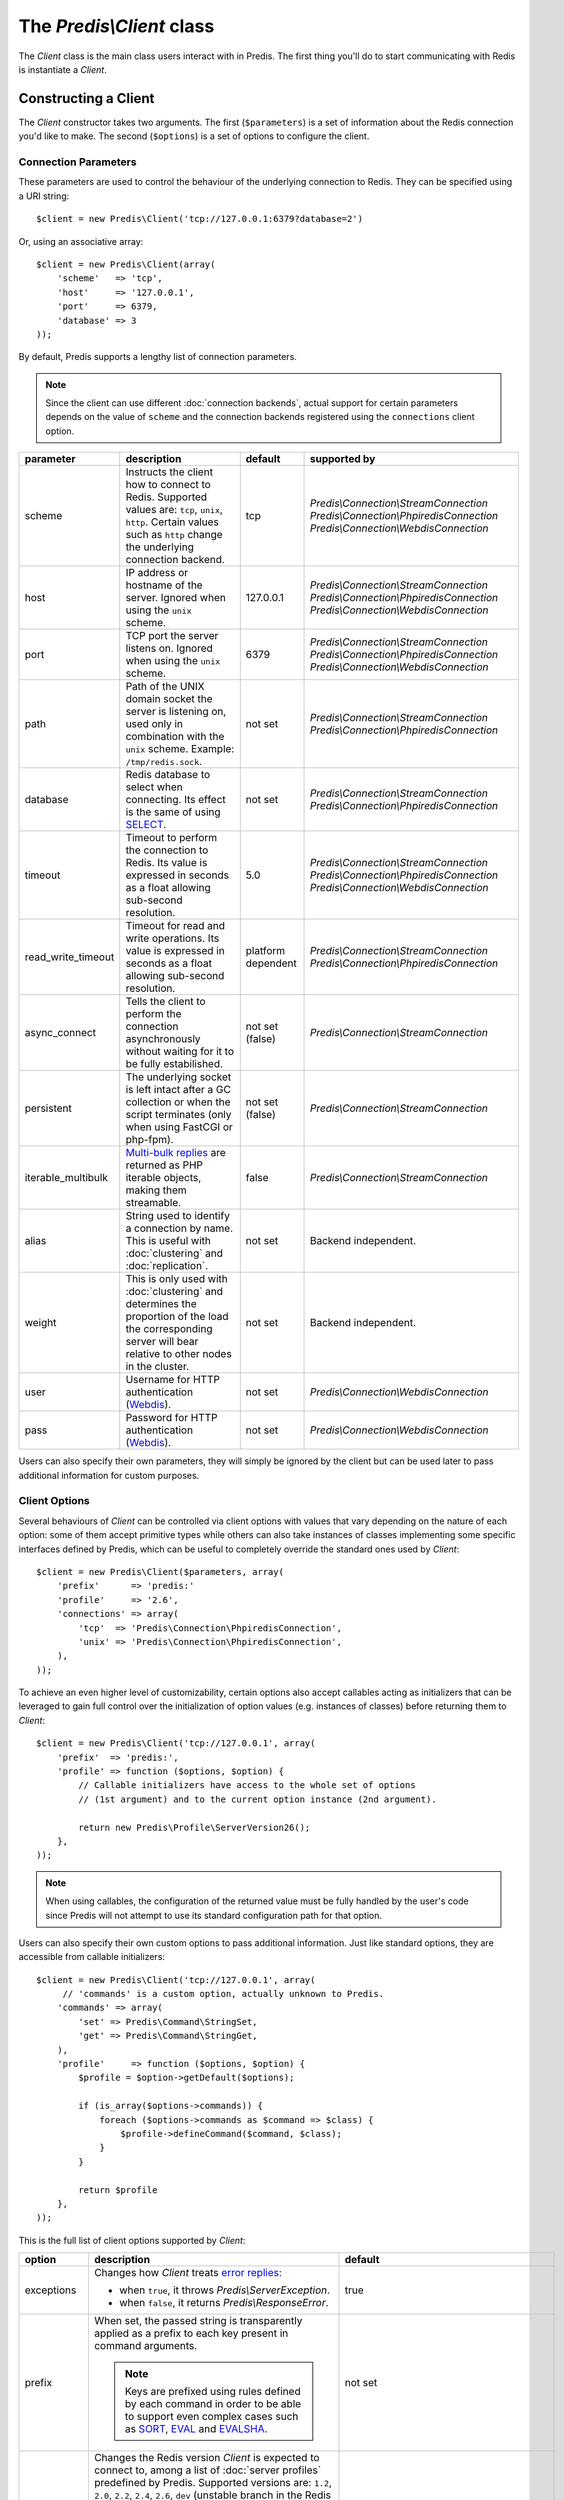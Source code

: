 The `Predis\\Client` class
--------------------------

.. php:namespace:: Predis

The `Client` class is the main class users interact with in Predis. The first
thing you'll do to start communicating with Redis is instantiate a `Client`.

Constructing a Client
=====================

The `Client` constructor takes two arguments. The first (``$parameters``) is a
set of information about the Redis connection you'd like to make. The second
(``$options``) is a set of options to configure the client.

.. php:class:: Client

   .. php:method:: __construct($parameters = null, $options = null)

      Creates a new `Client` instance.

      :param $parameters: Connection parameters
      :param $options:    Client options


Connection Parameters
'''''''''''''''''''''

These parameters are used to control the behaviour of the underlying connection
to Redis. They can be specified using a URI string::

   $client = new Predis\Client('tcp://127.0.0.1:6379?database=2')

Or, using an associative array::

   $client = new Predis\Client(array(
       'scheme'   => 'tcp',
       'host'     => '127.0.0.1',
       'port'     => 6379,
       'database' => 3
   ));

By default, Predis supports a lengthy list of connection parameters.

.. note::

   Since the client can use different :doc:`connection backends`, actual support
   for certain parameters depends on the value of ``scheme`` and the connection
   backends registered using the ``connections`` client option.

==================  =============================================  =========  =========================================
parameter           description                                    default    supported by
==================  =============================================  =========  =========================================
scheme              Instructs the client how to connect to Redis.  tcp        `Predis\\Connection\\StreamConnection`
                    Supported values are: ``tcp``, ``unix``,                  `Predis\\Connection\\PhpiredisConnection`
                    ``http``. Certain values such as ``http``                 `Predis\\Connection\\WebdisConnection`
                    change the underlying connection backend.
------------------  ---------------------------------------------  ---------  -----------------------------------------
host                IP address or hostname of the server.          127.0.0.1  `Predis\\Connection\\StreamConnection`
                    Ignored when using the ``unix`` scheme.                   `Predis\\Connection\\PhpiredisConnection`
                                                                              `Predis\\Connection\\WebdisConnection`
------------------  ---------------------------------------------  ---------  -----------------------------------------
port                TCP port the server listens on.                6379       `Predis\\Connection\\StreamConnection`
                    Ignored when using the ``unix`` scheme.                   `Predis\\Connection\\PhpiredisConnection`
                                                                              `Predis\\Connection\\WebdisConnection`
------------------  ---------------------------------------------  ---------  -----------------------------------------
path                Path of the UNIX domain socket the server is   not set    `Predis\\Connection\\StreamConnection`
                    listening on, used only in combination with               `Predis\\Connection\\PhpiredisConnection`
                    the ``unix`` scheme.
                    Example: ``/tmp/redis.sock``.
------------------  ---------------------------------------------  ---------  -----------------------------------------
database            Redis database to select when connecting.      not set    `Predis\\Connection\\StreamConnection`
                    Its effect is the same of using `SELECT`_.                `Predis\\Connection\\PhpiredisConnection`
------------------  ---------------------------------------------  ---------  -----------------------------------------
timeout             Timeout to perform the connection to Redis.    5.0        `Predis\\Connection\\StreamConnection`
                    Its value is expressed in seconds as a float              `Predis\\Connection\\PhpiredisConnection`
                    allowing sub-second resolution.                           `Predis\\Connection\\WebdisConnection`
------------------  ---------------------------------------------  ---------  -----------------------------------------
read_write_timeout  Timeout for read and write operations.         platform   `Predis\\Connection\\StreamConnection`
                    Its value is expressed in seconds as a float   dependent  `Predis\\Connection\\PhpiredisConnection`
                    allowing sub-second resolution.
------------------  ---------------------------------------------  ---------  -----------------------------------------
async_connect       Tells the client to perform the connection     not set    `Predis\\Connection\\StreamConnection`
                    asynchronously without waiting for it to be    (false)
                    fully estabilished.
------------------  ---------------------------------------------  ---------  -----------------------------------------
persistent          The underlying socket is left intact after a   not set    `Predis\\Connection\\StreamConnection`
                    GC collection or when the script terminates    (false)
                    (only when using FastCGI or php-fpm).
------------------  ---------------------------------------------  ---------  -----------------------------------------
iterable_multibulk  `Multi-bulk replies`_ are returned as PHP      false      `Predis\\Connection\\StreamConnection`
                    iterable objects, making them streamable.
------------------  ---------------------------------------------  ---------  -----------------------------------------
alias               String used to identify a connection by name.  not set    Backend independent.
                    This is useful with :doc:`clustering` and
                    :doc:`replication`.
------------------  ---------------------------------------------  ---------  -----------------------------------------
weight              This is only used with :doc:`clustering` and   not set    Backend independent.
                    determines the proportion of the load the
                    corresponding server will bear relative to
                    other nodes in the cluster.
------------------  ---------------------------------------------  ---------  -----------------------------------------
user                Username for HTTP authentication (`Webdis`_).  not set    `Predis\\Connection\\WebdisConnection`
------------------  ---------------------------------------------  ---------  -----------------------------------------
pass                Password for HTTP authentication (`Webdis`_).  not set    `Predis\\Connection\\WebdisConnection`
==================  =============================================  =========  =========================================

.. _SELECT: http://redis.io/commands/select
.. _Multi-bulk replies: http://redis.io/topics/protocol#multi-bulk-reply
.. _Webdis: http://webd.is/

Users can also specify their own parameters, they will simply be ignored by the
client but can be used later to pass additional information for custom purposes.


Client Options
''''''''''''''

Several behaviours of `Client` can be controlled via client options with values
that vary depending on the nature of each option: some of them accept primitive
types while others can also take instances of classes implementing some specific
interfaces defined by Predis, which can be useful to completely override the
standard ones used by `Client`::

   $client = new Predis\Client($parameters, array(
       'prefix'      => 'predis:'
       'profile'     => '2.6',
       'connections' => array(
           'tcp'  => 'Predis\Connection\PhpiredisConnection',
           'unix' => 'Predis\Connection\PhpiredisConnection',
       ),
   ));

To achieve an even higher level of customizability, certain options also accept
callables acting as initializers that can be leveraged to gain full control over
the initialization of option values (e.g. instances of classes) before returning
them to `Client`::

   $client = new Predis\Client('tcp://127.0.0.1', array(
       'prefix'  => 'predis:',
       'profile' => function ($options, $option) {
           // Callable initializers have access to the whole set of options
           // (1st argument) and to the current option instance (2nd argument).

           return new Predis\Profile\ServerVersion26();
       },
   ));

.. note::
   When using callables, the configuration of the returned value must be fully
   handled by the user's code since Predis will not attempt to use its standard
   configuration path for that option.

Users can also specify their own custom options to pass additional information.
Just like standard options, they are accessible from callable initializers::

   $client = new Predis\Client('tcp://127.0.0.1', array(
        // 'commands' is a custom option, actually unknown to Predis.
       'commands' => array(
           'set' => Predis\Command\StringSet,
           'get' => Predis\Command\StringGet,
       ),
       'profile'     => function ($options, $option) {
           $profile = $option->getDefault($options);

           if (is_array($options->commands)) {
               foreach ($options->commands as $command => $class) {
                   $profile->defineCommand($command, $class);
               }
           }

           return $profile
       },
   ));

This is the full list of client options supported by `Client`:

==============  ======================================================  ================================================
option          description                                             default
==============  ======================================================  ================================================
exceptions      Changes how `Client` treats `error replies`_:           true

                - when ``true``, it throws `Predis\\ServerException`.
                - when ``false``, it returns `Predis\\ResponseError`.
--------------  ------------------------------------------------------  ------------------------------------------------
prefix          When set, the passed string is transparently applied    not set
                as a prefix to each key present in command arguments.

                .. note::
                   Keys are prefixed using rules defined by each
                   command in order to be able to support even complex
                   cases such as `SORT`_, `EVAL`_ and `EVALSHA`_.
--------------  ------------------------------------------------------  ------------------------------------------------
profile         Changes the Redis version `Client` is expected to       2.6
                connect to, among a list of :doc:`server profiles`
                predefined by Predis. Supported versions are: ``1.2``,
                ``2.0``, ``2.2``, ``2.4``, ``2.6``, ``dev`` (unstable
                branch in the Redis repository).

                This option accepts also the fully-qualified name of
                a `Predis\\Profile\\ServerProfileInterface`
                or its instance passed either directly or returned by
                a callable initializer.

                .. note::
                   In the latter case, Predis will not automatically
                   apply the specified key prefix to the profile so
                   it must be manually set by the user's code.
--------------  ------------------------------------------------------  ------------------------------------------------
connections     Overrides :doc:`connection backends` by scheme using    - tcp: `Predis\\Connection\\StreamConnection`
                a named array, with keys being the connection schemes   - unix: `Predis\\Connection\\StreamConnection`
                subject to change and values being the fully-qualified  - http: `Predis\\Connection\\WebdisConnection`
                name of classes implementing
                `Predis\\Connection\\SingleConnectionInterface`.

                This option accepts also the fully-qualified name of
                a `Predis\\Connection\\ConnectionFactoryInterface`
                or its instance passed either directly or returned by
                a callable initializer.
--------------  ------------------------------------------------------  ------------------------------------------------
cluster         Changes how `Client` handles :doc:`clustering`:         predis

                - ``predis`` indicates the use of client-side
                  sharding.

                - ``redis`` indicates the use `redis cluster`_.

                This option accepts also the fully-qualified name of
                a `Predis\\Connection\\ClusterConnectionInterface`
                or its instance passed either directly or returned by
                a callable initializer.
--------------  ------------------------------------------------------  ------------------------------------------------
replication     When ``true``, the array of connection parameters is    not set
                used in a master and slaves :doc:`replication` setup
                instead of treating the servers as a cluster of nodes.

                This option accepts also the fully-qualified name of
                a `Predis\\Connection\\ReplicationConnectionInterface`
                or its instance passed either directly or returned by
                a callable initializer.
==============  ======================================================  ================================================

.. _error replies: http://redis.io/topics/protocol#status-reply
.. _redis cluster: http://redis.io/topics/cluster-spec
.. _SORT: http://redis.io/commands/eval
.. _EVAL: http://redis.io/commands/eval
.. _EVALSHA: http://redis.io/commands/evalsha
